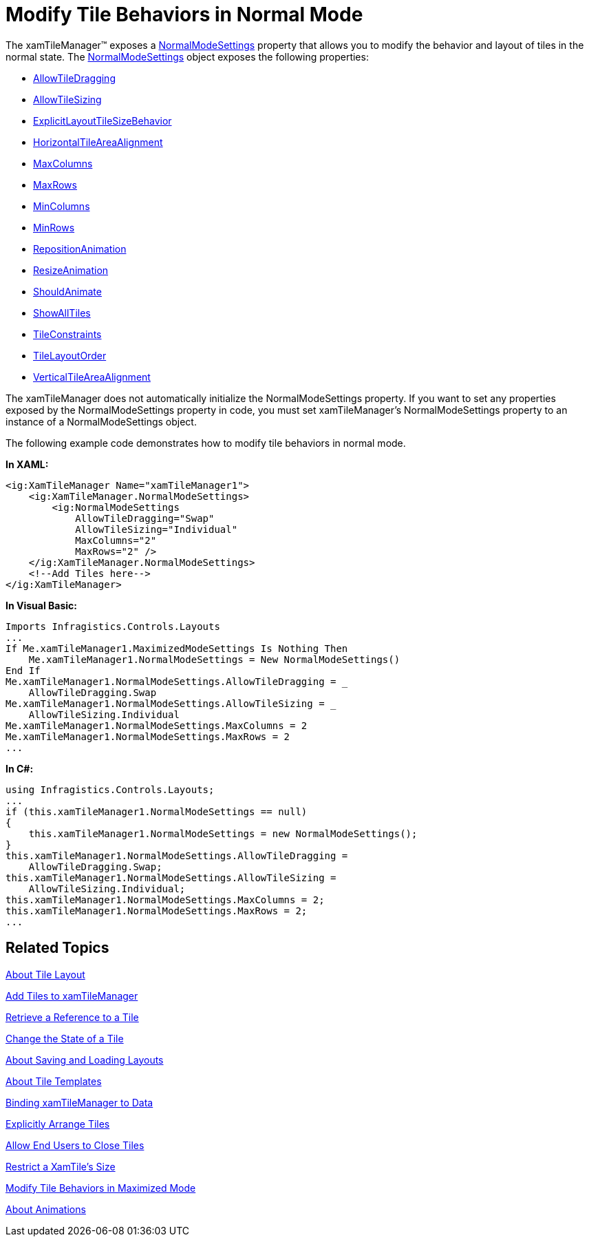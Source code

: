 ﻿////

|metadata|
{
    "name": "xamtilemanager-modify-tile-behaviors-in-normal-mode",
    "controlName": ["xamTileManager"],
    "tags": ["How Do I"],
    "guid": "796a00c6-1509-48a1-b94c-322ce339be11",  
    "buildFlags": [],
    "createdOn": "2016-05-25T18:21:59.6943724Z"
}
|metadata|
////

= Modify Tile Behaviors in Normal Mode

The xamTileManager™ exposes a link:{ApiPlatform}controls.layouts.xamtilemanager.v{ProductVersion}~infragistics.controls.layouts.xamtilemanager~normalmodesettings.html[NormalModeSettings] property that allows you to modify the behavior and layout of tiles in the normal state. The link:{ApiPlatform}controls.layouts.xamtilemanager.v{ProductVersion}~infragistics.controls.layouts.normalmodesettings.html[NormalModeSettings] object exposes the following properties:

* link:{ApiPlatform}controls.layouts.xamtilemanager.v{ProductVersion}~infragistics.controls.layouts.modesettingsbase~allowtiledragging.html[AllowTileDragging]
* link:{ApiPlatform}controls.layouts.xamtilemanager.v{ProductVersion}~infragistics.controls.layouts.normalmodesettings~allowtilesizing.html[AllowTileSizing]
* link:{ApiPlatform}controls.layouts.xamtilemanager.v{ProductVersion}~infragistics.controls.layouts.normalmodesettings~explicitlayouttilesizebehavior.html[ExplicitLayoutTileSizeBehavior]
* link:{ApiPlatform}controls.layouts.xamtilemanager.v{ProductVersion}~infragistics.controls.layouts.normalmodesettings~horizontaltileareaalignment.html[HorizontalTileAreaAlignment]
* link:{ApiPlatform}controls.layouts.xamtilemanager.v{ProductVersion}~infragistics.controls.layouts.normalmodesettings~maxcolumns.html[MaxColumns]
* link:{ApiPlatform}controls.layouts.xamtilemanager.v{ProductVersion}~infragistics.controls.layouts.normalmodesettings~maxrows.html[MaxRows]
* link:{ApiPlatform}controls.layouts.xamtilemanager.v{ProductVersion}~infragistics.controls.layouts.normalmodesettings~mincolumns.html[MinColumns]
* link:{ApiPlatform}controls.layouts.xamtilemanager.v{ProductVersion}~infragistics.controls.layouts.normalmodesettings~minrows.html[MinRows]
* link:{ApiPlatform}controls.layouts.xamtilemanager.v{ProductVersion}~infragistics.controls.layouts.modesettingsbase~repositionanimation.html[RepositionAnimation]
* link:{ApiPlatform}controls.layouts.xamtilemanager.v{ProductVersion}~infragistics.controls.layouts.modesettingsbase~resizeanimation.html[ResizeAnimation]
* link:{ApiPlatform}controls.layouts.xamtilemanager.v{ProductVersion}~infragistics.controls.layouts.modesettingsbase~shouldanimate.html[ShouldAnimate]
* link:{ApiPlatform}controls.layouts.xamtilemanager.v{ProductVersion}~infragistics.controls.layouts.normalmodesettings~showalltiles.html[ShowAllTiles]
* link:{ApiPlatform}controls.layouts.xamtilemanager.v{ProductVersion}~infragistics.controls.layouts.normalmodesettings~tileconstraints.html[TileConstraints]
* link:{ApiPlatform}controls.layouts.xamtilemanager.v{ProductVersion}~infragistics.controls.layouts.normalmodesettings~tilelayoutorder.html[TileLayoutOrder]
* link:{ApiPlatform}controls.layouts.xamtilemanager.v{ProductVersion}~infragistics.controls.layouts.normalmodesettings~verticaltileareaalignment.html[VerticalTileAreaAlignment]

The xamTileManager does not automatically initialize the NormalModeSettings property. If you want to set any properties exposed by the NormalModeSettings property in code, you must set xamTileManager's NormalModeSettings property to an instance of a NormalModeSettings object.

The following example code demonstrates how to modify tile behaviors in normal mode.

*In XAML:*

----
<ig:XamTileManager Name="xamTileManager1">
    <ig:XamTileManager.NormalModeSettings>
        <ig:NormalModeSettings 
            AllowTileDragging="Swap" 
            AllowTileSizing="Individual" 
            MaxColumns="2" 
            MaxRows="2" />
    </ig:XamTileManager.NormalModeSettings>
    <!--Add Tiles here-->
</ig:XamTileManager>
----

*In Visual Basic:*

----
Imports Infragistics.Controls.Layouts
...
If Me.xamTileManager1.MaximizedModeSettings Is Nothing Then
    Me.xamTileManager1.NormalModeSettings = New NormalModeSettings()
End If
Me.xamTileManager1.NormalModeSettings.AllowTileDragging = _
    AllowTileDragging.Swap
Me.xamTileManager1.NormalModeSettings.AllowTileSizing = _
    AllowTileSizing.Individual
Me.xamTileManager1.NormalModeSettings.MaxColumns = 2
Me.xamTileManager1.NormalModeSettings.MaxRows = 2
...
----

*In C#:*

----
using Infragistics.Controls.Layouts;
...
if (this.xamTileManager1.NormalModeSettings == null)
{
    this.xamTileManager1.NormalModeSettings = new NormalModeSettings();
}
this.xamTileManager1.NormalModeSettings.AllowTileDragging =
    AllowTileDragging.Swap;
this.xamTileManager1.NormalModeSettings.AllowTileSizing =
    AllowTileSizing.Individual;
this.xamTileManager1.NormalModeSettings.MaxColumns = 2;
this.xamTileManager1.NormalModeSettings.MaxRows = 2;
...
----

== Related Topics

link:xamtilemanager-about-tile-layout.html[About Tile Layout]

link:xamtilemanager-add-tiles-to-xamtilemanager.html[Add Tiles to xamTileManager]

link:xamtilemanager-retrieve-a-reference-to-a-tile.html[Retrieve a Reference to a Tile]

link:xamtilemanager-change-the-state-of-a-tile.html[Change the State of a Tile]

link:xamtilemanager-about-saving-and-loading-layouts.html[About Saving and Loading Layouts]

link:xamtilemanager-about-tile-templates.html[About Tile Templates]

link:xamtilemanager-binding-xamtilemanager-to-data.html[Binding xamTileManager to Data]

link:xamtilemanager-explicitly-arrange-tiles.html[Explicitly Arrange Tiles]

link:xamtilemanager-allow-end-users-to-close-tiles.html[Allow End Users to Close Tiles]

link:xamtilemanager-restrict-a-tiles-size.html[Restrict a XamTile's Size]

link:xamtilemanager-modify-tile-behaviors-in-maximized-mode.html[Modify Tile Behaviors in Maximized Mode]

link:xamtilemanager-about-animations.html[About Animations]